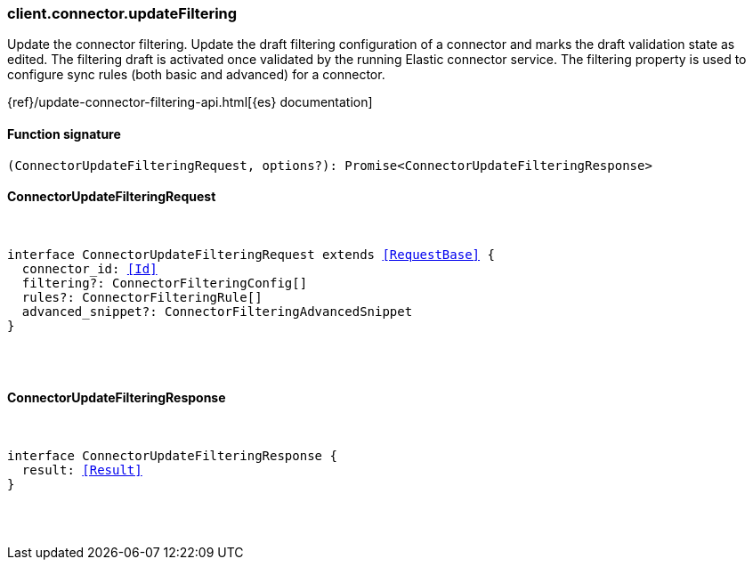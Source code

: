[[reference-connector-update_filtering]]

////////
===========================================================================================================================
||                                                                                                                       ||
||                                                                                                                       ||
||                                                                                                                       ||
||        ██████╗ ███████╗ █████╗ ██████╗ ███╗   ███╗███████╗                                                            ||
||        ██╔══██╗██╔════╝██╔══██╗██╔══██╗████╗ ████║██╔════╝                                                            ||
||        ██████╔╝█████╗  ███████║██║  ██║██╔████╔██║█████╗                                                              ||
||        ██╔══██╗██╔══╝  ██╔══██║██║  ██║██║╚██╔╝██║██╔══╝                                                              ||
||        ██║  ██║███████╗██║  ██║██████╔╝██║ ╚═╝ ██║███████╗                                                            ||
||        ╚═╝  ╚═╝╚══════╝╚═╝  ╚═╝╚═════╝ ╚═╝     ╚═╝╚══════╝                                                            ||
||                                                                                                                       ||
||                                                                                                                       ||
||    This file is autogenerated, DO NOT send pull requests that changes this file directly.                             ||
||    You should update the script that does the generation, which can be found in:                                      ||
||    https://github.com/elastic/elastic-client-generator-js                                                             ||
||                                                                                                                       ||
||    You can run the script with the following command:                                                                 ||
||       npm run elasticsearch -- --version <version>                                                                    ||
||                                                                                                                       ||
||                                                                                                                       ||
||                                                                                                                       ||
===========================================================================================================================
////////

[discrete]
=== client.connector.updateFiltering

Update the connector filtering. Update the draft filtering configuration of a connector and marks the draft validation state as edited. The filtering draft is activated once validated by the running Elastic connector service. The filtering property is used to configure sync rules (both basic and advanced) for a connector.

{ref}/update-connector-filtering-api.html[{es} documentation]

[discrete]
==== Function signature

[source,ts]
----
(ConnectorUpdateFilteringRequest, options?): Promise<ConnectorUpdateFilteringResponse>
----

[discrete]
==== ConnectorUpdateFilteringRequest

[pass]
++++
<pre>
++++
interface ConnectorUpdateFilteringRequest extends <<RequestBase>> {
  connector_id: <<Id>>
  filtering?: ConnectorFilteringConfig[]
  rules?: ConnectorFilteringRule[]
  advanced_snippet?: ConnectorFilteringAdvancedSnippet
}

[pass]
++++
</pre>
++++
[discrete]
==== ConnectorUpdateFilteringResponse

[pass]
++++
<pre>
++++
interface ConnectorUpdateFilteringResponse {
  result: <<Result>>
}

[pass]
++++
</pre>
++++
